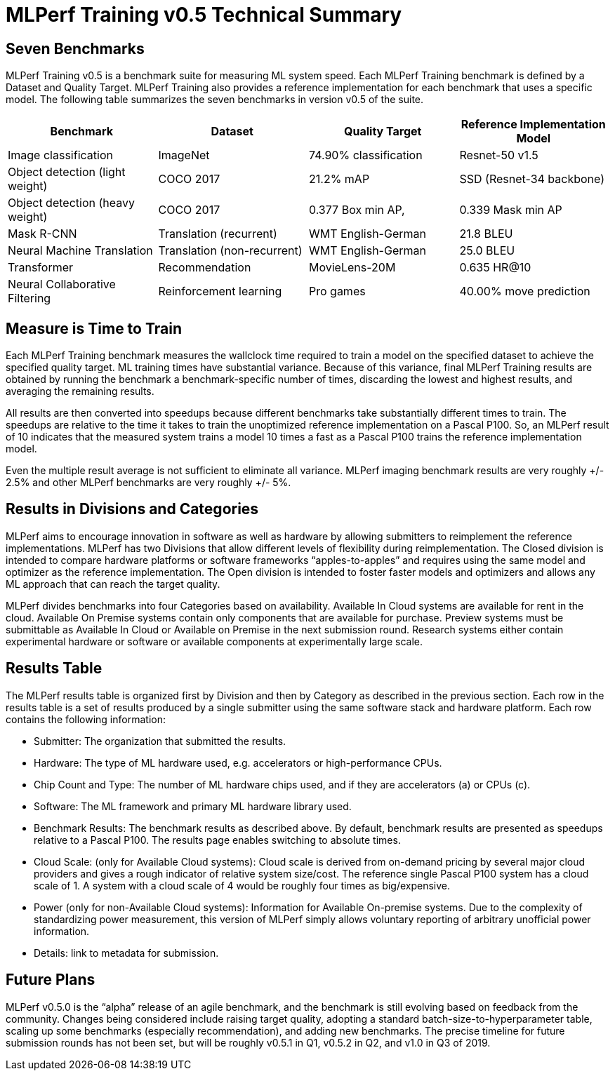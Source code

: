 = MLPerf Training v0.5 Technical Summary

== Seven Benchmarks
MLPerf Training v0.5 is a benchmark suite for measuring ML system speed. Each MLPerf Training benchmark is defined by a Dataset and Quality Target. MLPerf Training also provides a reference implementation for each benchmark that uses a specific model. The following table summarizes the seven benchmarks in version v0.5 of the suite.

|===
| Benchmark | Dataset | Quality Target | Reference Implementation Model

| Image classification | ImageNet | 74.90% classification | Resnet-50 v1.5
| Object detection (light weight) | COCO 2017 | 21.2% mAP | SSD (Resnet-34 backbone)
| Object detection (heavy weight) | COCO 2017 | 0.377 Box min AP, 
| 0.339 Mask min AP | Mask R-CNN | Translation (recurrent)
| WMT English-German | 21.8 BLEU | Neural Machine Translation
| Translation (non-recurrent) | WMT English-German | 25.0 BLEU | Transformer 
| Recommendation | MovieLens-20M | 0.635 HR@10 | Neural Collaborative Filtering
| Reinforcement learning | Pro games | 40.00% move prediction | Mini Go
|===

== Measure is Time to Train

Each MLPerf Training benchmark measures the wallclock time required to train a model on the specified dataset to achieve the specified quality target. ML training times have substantial variance. Because of this variance, final MLPerf Training results are obtained by running the benchmark a benchmark-specific number of times, discarding the lowest and highest results, and averaging the remaining results. 

All results are then converted into speedups because different benchmarks take substantially different times to train. The speedups are relative to the time it takes to train the unoptimized reference implementation on a Pascal P100. So, an MLPerf result of 10 indicates that the measured system trains a model 10 times a fast as a Pascal P100 trains the reference implementation model.

Even the multiple result average is not sufficient to eliminate all variance. MLPerf imaging benchmark results are very roughly +/- 2.5% and other MLPerf benchmarks are very roughly +/- 5%.

== Results in Divisions and Categories
MLPerf aims to encourage innovation in software as well as hardware by allowing submitters to reimplement the reference implementations. MLPerf has two Divisions that allow different levels of flexibility during reimplementation. The Closed division is intended to compare hardware platforms or software frameworks “apples-to-apples” and requires using the same model and optimizer as the reference implementation. The Open division is intended to foster faster models and optimizers and allows any ML approach that can reach the target quality.

MLPerf divides benchmarks into four Categories based on availability. Available In Cloud systems are available for rent in the cloud. Available On Premise systems contain only components that are available for purchase. Preview systems must be submittable as Available In Cloud or Available on Premise in the next submission round. Research systems either contain experimental hardware or software or available components at experimentally large scale.

== Results Table 
The MLPerf results table is organized first by Division and then by Category as described in the previous section. Each row in the results table is a set of results produced by a single submitter using the same software stack and hardware platform. Each row contains the following information:

* Submitter: The organization that submitted the results.
* Hardware: The type of ML hardware used, e.g. accelerators or high-performance CPUs.
* Chip Count and Type: The number of ML hardware chips used, and if they are accelerators (a) or CPUs (c).
* Software: The ML framework and primary ML hardware library used.      
* Benchmark Results: The benchmark results as described above. By default, benchmark results are presented as speedups relative to a Pascal P100. The results page enables switching to absolute times.
* Cloud Scale: (only for Available Cloud systems): Cloud scale is derived from on-demand pricing by several major cloud providers and gives a rough indicator of relative system size/cost. The reference single Pascal P100 system has a cloud scale of 1. A system with a cloud scale of 4 would be roughly four times as big/expensive.
* Power (only for non-Available Cloud systems): Information for Available On-premise systems. Due to the complexity of standardizing power measurement, this version of MLPerf simply allows voluntary reporting of arbitrary unofficial power information.
* Details: link to metadata for submission.

== Future Plans
MLPerf v0.5.0 is the “alpha” release of an agile benchmark, and the benchmark is still evolving based on feedback from the community. Changes being considered include raising target quality, adopting a standard batch-size-to-hyperparameter table, scaling up some benchmarks (especially recommendation), and adding new benchmarks. The precise timeline for future submission rounds has not been set, but will be roughly v0.5.1 in Q1, v0.5.2 in Q2, and v1.0 in Q3 of 2019.

